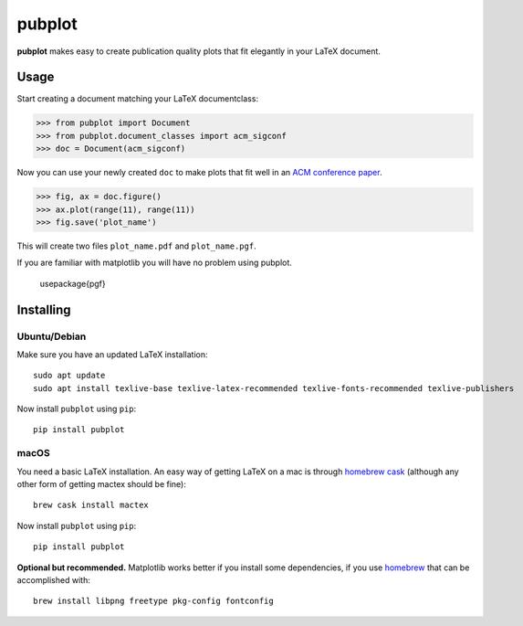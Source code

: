 =======
pubplot
=======

.. image:: https://travis-ci.com/hugombarreto/pubplot.svg?token=WbvxSoxYCEXuq2yHcffB&branch=master
    :target: https://travis-ci.com/hugombarreto/pubplot

**pubplot** makes easy to create publication quality plots that fit elegantly
in your LaTeX document.

Usage
-----

Start creating a document matching your LaTeX documentclass:

>>> from pubplot import Document
>>> from pubplot.document_classes import acm_sigconf
>>> doc = Document(acm_sigconf)

Now you can use your newly created ``doc`` to make plots that fit well in an
`ACM conference paper <http://www.acm.org/publications/proceedings-template>`_.

>>> fig, ax = doc.figure()
>>> ax.plot(range(11), range(11))
>>> fig.save('plot_name')

This will create two files ``plot_name.pdf`` and ``plot_name.pgf``.

.. image:: images/example1-short.png
    :align: center
    :alt: plot in a LaTeX document

If you are familiar with matplotlib you will have no problem using pubplot.

 \usepackage{pgf}

Installing
----------

Ubuntu/Debian
.............

Make sure you have an updated LaTeX installation::

    sudo apt update
    sudo apt install texlive-base texlive-latex-recommended texlive-fonts-recommended texlive-publishers

Now install ``pubplot`` using ``pip``::

    pip install pubplot

macOS
.....

You need a basic LaTeX installation. An easy way of getting LaTeX on a mac is
through `homebrew cask <https://caskroom.github.io>`_ (although any other form
of getting mactex should be fine)::

    brew cask install mactex

Now install ``pubplot`` using ``pip``::

    pip install pubplot

**Optional but recommended.** Matplotlib works better if you install some
dependencies, if you use `homebrew <https://brew.sh>`_ that can be accomplished
with::

    brew install libpng freetype pkg-config fontconfig

